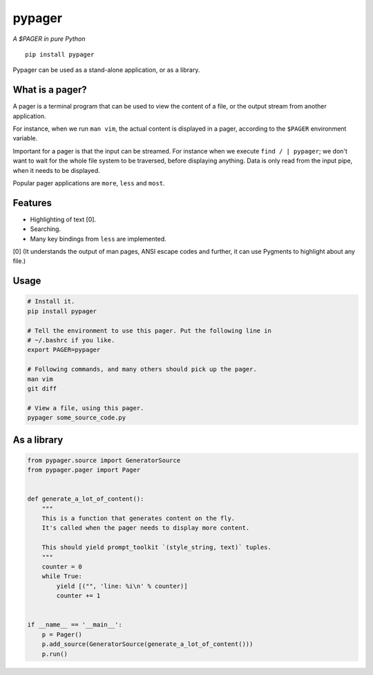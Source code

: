 pypager
=======

|Build Status|  |PyPI|  |License|

*A $PAGER in pure Python*

::

    pip install pypager

Pypager can be used as a stand-alone application, or as a library.


What is a pager?
----------------

A pager is a terminal program that can be used to view the content of a file,
or the output stream from another application.

For instance, when we run ``man vim``, the actual content is displayed in a
pager, according to the ``$PAGER`` environment variable.

Important for a pager is that the input can be streamed. For instance when we
execute ``find / | pypager``; we don't want to wait for the whole file system
to be traversed, before displaying anything. Data is only read from the input
pipe, when it needs to be displayed.

Popular pager applications are ``more``, ``less`` and ``most``.


Features
--------

- Highlighting of text [0].
- Searching.
- Many key bindings from ``less`` are implemented.

[0] (It understands the output of man pages, ANSI escape codes and further, it
can use Pygments to highlight about any file.)


Usage
-----

.. code:: sh

    # Install it.
    pip install pypager

    # Tell the environment to use this pager. Put the following line in
    # ~/.bashrc if you like.
    export PAGER=pypager

    # Following commands, and many others should pick up the pager.
    man vim
    git diff

    # View a file, using this pager.
    pypager some_source_code.py


As a library
------------

.. code:: python

    from pypager.source import GeneratorSource
    from pypager.pager import Pager


    def generate_a_lot_of_content():
        """
        This is a function that generates content on the fly.
        It's called when the pager needs to display more content.

        This should yield prompt_toolkit `(style_string, text)` tuples.
        """
        counter = 0
        while True:
            yield [("", 'line: %i\n' % counter)]
            counter += 1


    if __name__ == '__main__':
        p = Pager()
        p.add_source(GeneratorSource(generate_a_lot_of_content()))
        p.run()


.. |Build Status| image:: https://api.travis-ci.org/prompt-toolkit/pypager.svg?branch=master
    :target: https://travis-ci.org/prompt-toolkit/pypager#

.. |License| image:: https://img.shields.io/github/license/prompt-toolkit/pypager.svg
    :target: https://github.com/prompt-toolkit/pypager/blob/master/LICENSE

.. |PyPI| image:: https://pypip.in/version/pypager/badge.svg
    :target: https://pypi.python.org/pypi/pypager/
    :alt: Latest Version
